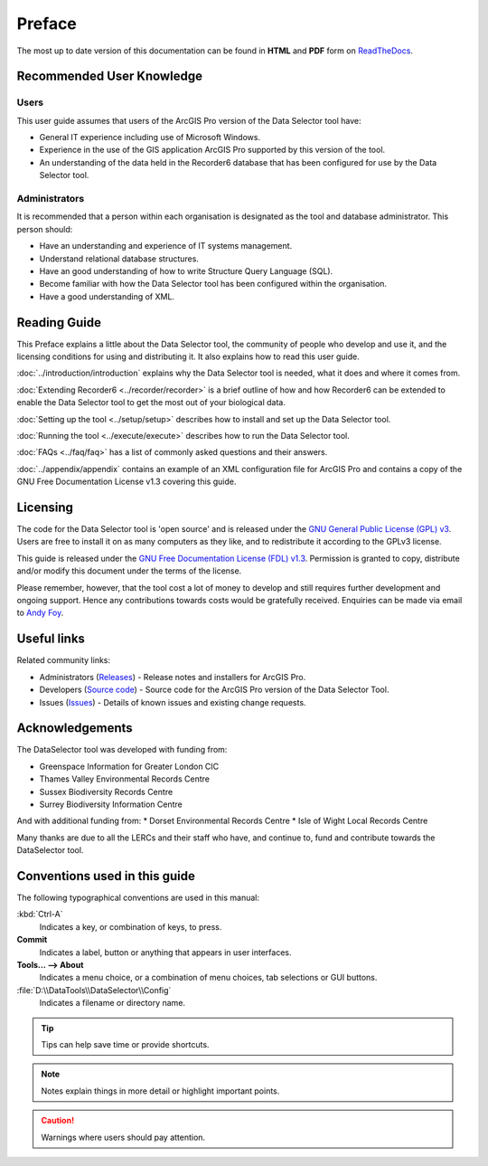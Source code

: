*******
Preface
*******

The most up to date version of this documentation can be found in **HTML** and **PDF** form on `ReadTheDocs <https://readthedocs.org/projects/dataselector-arcpro-userguide/>`_.

.. index::
	single: Recommended user knowledge

Recommended User Knowledge
==========================

Users
-----

This user guide assumes that users of the ArcGIS Pro version of the Data Selector tool have:

* General IT experience including use of Microsoft Windows.
* Experience in the use of the GIS application ArcGIS Pro supported by this version of the tool.
* An understanding of the data held in the Recorder6 database that has been configured for use by the Data Selector tool.

Administrators
--------------
It is recommended that a person within each organisation is designated as the tool and database administrator. This person should:

* Have an understanding and experience of IT systems management.
* Understand relational database structures.
* Have an good understanding of how to write Structure Query Language (SQL).
* Become familiar with how the Data Selector tool has been configured within the organisation.
* Have a good understanding of XML.

.. raw:: latex

   \newpage

.. index::
	single: Reading guide

Reading Guide
=============

This Preface explains a little about the Data Selector tool, the community of people who develop and use it, and the licensing conditions for using and distributing it. It also explains how to read this user guide.

:doc:`../introduction/introduction` \ explains why the Data Selector tool is needed, what it does and where it comes from.

:doc:`Extending Recorder6 <../recorder/recorder>` \ is a brief outline of how and how Recorder6 can be extended to enable the Data Selector tool to get the most out of your biological data.

:doc:`Setting up the tool <../setup/setup>` \ describes how to install and set up the Data Selector tool.

:doc:`Running the tool <../execute/execute>` \ describes how to run the Data Selector tool.

:doc:`FAQs <../faq/faq>` \ has a list of commonly asked questions and their answers.

:doc:`../appendix/appendix` \ contains an example of an XML configuration file for ArcGIS Pro and contains a copy of the GNU Free Documentation License v1.3 covering this guide.


.. index::
	single: Licensing

Licensing
=========

The code for the Data Selector tool is 'open source' and is released under the `GNU General Public License (GPL) v3 <http://www.gnu.org/licenses/gpl.html>`_. Users are free to install it on as many computers as they like, and to redistribute it according to the GPLv3 license.

This guide is released under the `GNU Free Documentation License (FDL) v1.3 <http://www.gnu.org/licenses/fdl.html>`_. Permission is granted to copy, distribute and/or modify this document under the terms of the license.

Please remember, however, that the tool cost a lot of money to develop and still requires further development and ongoing support. Hence any contributions towards costs would be gratefully received. Enquiries can be made via email to `Andy Foy <mailto:andy@andyfoyconsulting.co.uk>`_.


.. index::
	single: Useful links

Useful links
============

Related community links:

* Administrators (`Releases <https://github.com/LERCAutomation/DataSelector-ArcPro/releases/>`_) - Release notes and installers for ArcGIS Pro.
* Developers (`Source code <https://github.com/LERCAutomation/DataSelector-ArcPro>`_) - Source code for the ArcGIS Pro version of the Data Selector Tool.
* Issues (`Issues <https://github.com/LERCAutomation/DataSelector-ArcPro/issues>`_) - Details of known issues and existing change requests.


.. raw:: latex

	\newpage

.. index::
	single: Acknowledgements

Acknowledgements
================

The DataSelector tool was developed with funding from:

* Greenspace Information for Greater London CIC
* Thames Valley Environmental Records Centre
* Sussex Biodiversity Records Centre
* Surrey Biodiversity Information Centre

And with additional funding from:
* Dorset Environmental Records Centre
* Isle of Wight Local Records Centre

Many thanks are due to all the LERCs and their staff who have, and continue to, fund and contribute towards the DataSelector tool.


.. raw:: latex

	\newpage

.. index::
	single: Conventions used in this guide

Conventions used in this guide
==============================

The following typographical conventions are used in this manual:

:kbd:`Ctrl-A`
	Indicates a key, or combination of keys, to press.

**Commit**
	Indicates a label, button or anything that appears in user interfaces.

**Tools... --> About**
	Indicates a menu choice, or a combination of menu choices, tab selections or GUI buttons.

:file:`D:\\DataTools\\DataSelector\\Config`
	Indicates a filename or directory name.

.. tip::
	Tips can help save time or provide shortcuts.

.. seealso::
	References and/or links to other sections of this guide.

.. note::
	Notes explain things in more detail or highlight important points.

.. caution::
	Warnings where users should pay attention.
